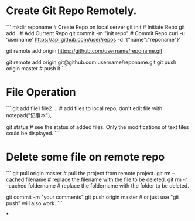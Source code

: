 * Create Git Repo Remotely.
```
  mkdir reponame                # Create Repo on local server
  git init                      # Initiate Repo
  git add .                     # Add Current Repo
  git commit -m "init repo"     # Commit Repo
  curl -u 'username' https://api.github.com/user/repos -d '{"name":"reponame"}'
                                # replace "username" with your account name on github
                                # replace "reponame" with the name of your repo you will create
  git remote add origin https://github.com/username/reponame.git
  # or you can complete this step by ssh:
  git remote add origin git@github.com:username/reponame.git
  git push origin master        # push it
```

* File Operation
```
  git add file1 file2 ...       # add files to local repo, don't edit file with notepad("记事本"),
                                # or a "0xefbbbf" will be added at file head.
  git status                    # see the status of added files. Only the modifications of text files could be displayed.
```

* Delete some file on remote repo
```
  git pull origin master        # pull the project from remote project.
  git rm --cached filename      # replace the filename with the file to be deleted.
  git rm -r --cached foldername # replace the foldername with the folder to be deleted.
                                # if you removed option --cached, it will remove the file and folder at local workspace.
  git commit -m "your comments"
  git push origin master        # or just use "git push" will also work.
```

*
